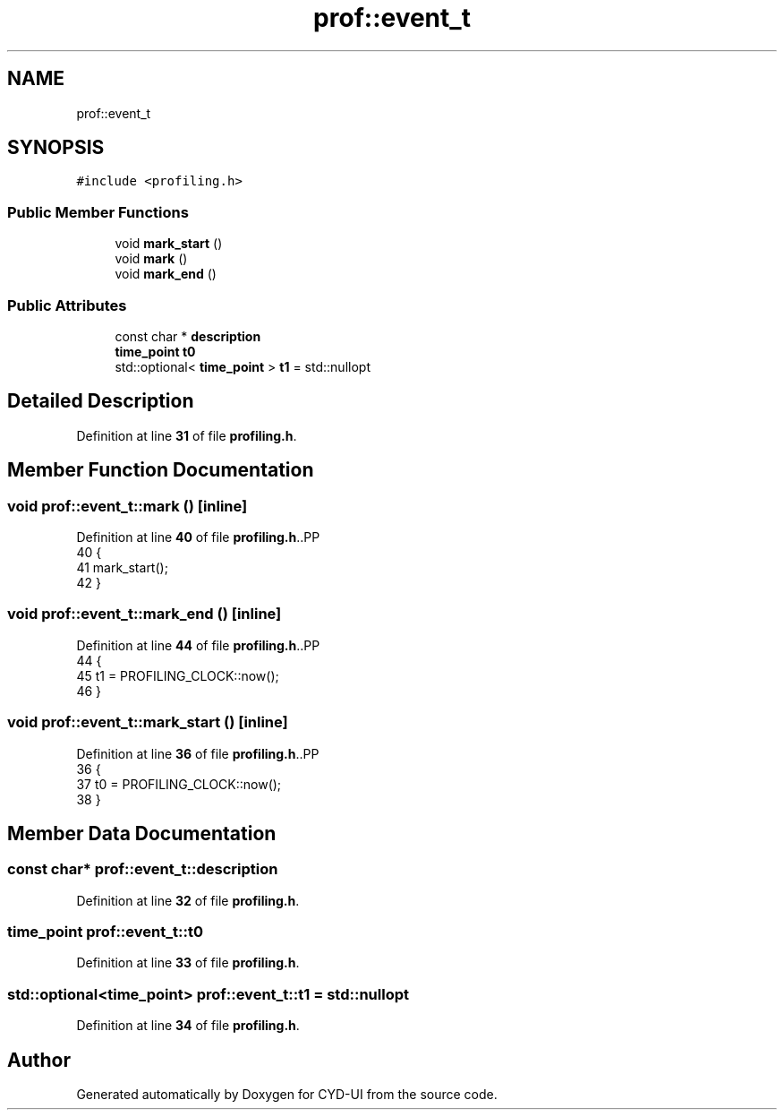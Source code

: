 .TH "prof::event_t" 3 "CYD-UI" \" -*- nroff -*-
.ad l
.nh
.SH NAME
prof::event_t
.SH SYNOPSIS
.br
.PP
.PP
\fC#include <profiling\&.h>\fP
.SS "Public Member Functions"

.in +1c
.ti -1c
.RI "void \fBmark_start\fP ()"
.br
.ti -1c
.RI "void \fBmark\fP ()"
.br
.ti -1c
.RI "void \fBmark_end\fP ()"
.br
.in -1c
.SS "Public Attributes"

.in +1c
.ti -1c
.RI "const char * \fBdescription\fP"
.br
.ti -1c
.RI "\fBtime_point\fP \fBt0\fP"
.br
.ti -1c
.RI "std::optional< \fBtime_point\fP > \fBt1\fP = std::nullopt"
.br
.in -1c
.SH "Detailed Description"
.PP 
Definition at line \fB31\fP of file \fBprofiling\&.h\fP\&.
.SH "Member Function Documentation"
.PP 
.SS "void prof::event_t::mark ()\fC [inline]\fP"

.PP
Definition at line \fB40\fP of file \fBprofiling\&.h\fP\&..PP
.nf
40                          {
41         mark_start();
42       }
.fi

.SS "void prof::event_t::mark_end ()\fC [inline]\fP"

.PP
Definition at line \fB44\fP of file \fBprofiling\&.h\fP\&..PP
.nf
44                              {
45         t1 = PROFILING_CLOCK::now();
46       }
.fi

.SS "void prof::event_t::mark_start ()\fC [inline]\fP"

.PP
Definition at line \fB36\fP of file \fBprofiling\&.h\fP\&..PP
.nf
36                                {
37         t0 = PROFILING_CLOCK::now();
38       }
.fi

.SH "Member Data Documentation"
.PP 
.SS "const char* prof::event_t::description"

.PP
Definition at line \fB32\fP of file \fBprofiling\&.h\fP\&.
.SS "\fBtime_point\fP prof::event_t::t0"

.PP
Definition at line \fB33\fP of file \fBprofiling\&.h\fP\&.
.SS "std::optional<\fBtime_point\fP> prof::event_t::t1 = std::nullopt"

.PP
Definition at line \fB34\fP of file \fBprofiling\&.h\fP\&.

.SH "Author"
.PP 
Generated automatically by Doxygen for CYD-UI from the source code\&.
